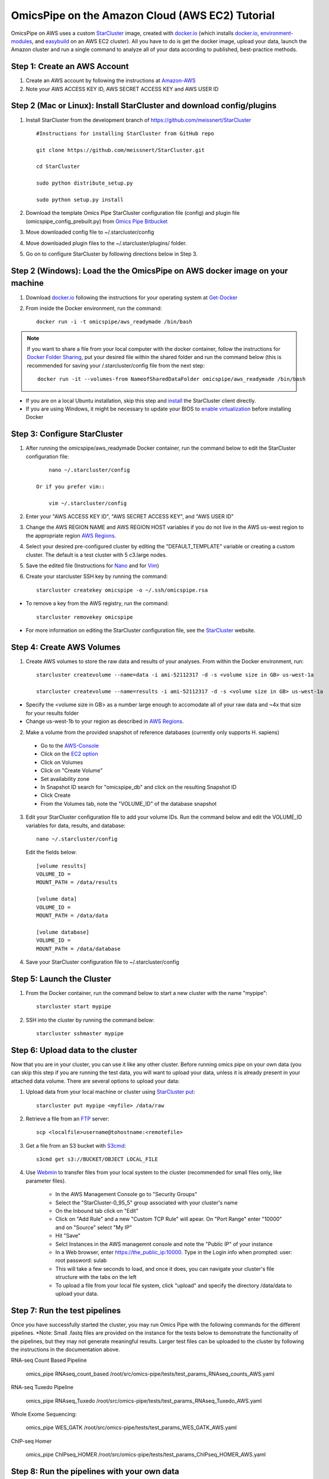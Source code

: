 .. index:: omics_pipe; AWS_installation

=================================================
OmicsPipe on the Amazon Cloud (AWS EC2) Tutorial
=================================================

OmicsPipe on AWS uses a custom `StarCluster`_ image, created with `docker.io`_ (which installs `docker.io`_, `environment-modules`_, and `easybuild`_ on an AWS EC2 cluster).
All you have to do is get the docker image, upload your data, launch the Amazon cluster and run a single command to analyze all of your data according to published, best-practice methods.

.. _docker.io: https://www.docker.io/
.. _environment-modules: http://modules.sourceforge.net/)
.. _easybuild: https://github.com/hpcugent/easybuild)

Step 1: Create an AWS Account
======================

1. Create an AWS account by following the instructions at `Amazon-AWS`_

2. Note your AWS ACCESS KEY ID, AWS SECRET ACCESS KEY and AWS USER ID

Step 2 (Mac or Linux): Install StarCluster and download config/plugins
=======================================================================
1. Install StarCluster from the development branch of https://github.com/meissnert/StarCluster ::

        #Instructions for installing StarCluster from GitHub repo 
        
        git clone https://github.com/meissnert/StarCluster.git
        
        cd StarCluster 
        
        sudo python distribute_setup.py 
        
        sudo python setup.py install


2. Download the template Omics Pipe StarCluster configuration file (config) and  plugin file (omicspipe_config_prebuilt.py) from `Omics Pipe Bitbucket`_

3. Move downloaded config file to ~/.starcluster/config

4. Move downloaded plugin files to the ~/.starcluster/plugins/ folder.

5. Go on to configure StarCluster by following directions below in Step 3. 

.. _StarCluster instructions: http://star.mit.edu/cluster/docs/latest/quickstart.html

.. _Omics Pipe Bitbucket: https://bitbucket.org/sulab/omics_pipe/downloads

Step 2 (Windows): Load the the OmicsPipe on AWS docker image on your machine
=========================================
   
1. Download `docker.io`_ following the instructions for your operating system at `Get-Docker`_  

.. rst-class:: floater 
    
2. From inside the Docker environment, run the command::
	
	docker run -i -t omicspipe/aws_readymade /bin/bash

.. _Get-Docker: http://docs.docker.io/introduction/get-docker/

.. note::
   If you want to share a file from your local computer with the docker container, follow the instructions for `Docker Folder Sharing`_, put your desired file within the shared folder and run the command below (this is recommended for saving your /.starcluster/config file from the next step::
      
        docker run -it --volumes-from NameofSharedDataFolder omicspipe/aws_readymade /bin/bash
        
- If you are on a local Ubuntu installation, skip this step and `install`_ the StarCluster client directly.
- If you are using Windows, it might be necessary to update your BIOS to `enable virtualization`_ before installing Docker
        
.. _install: http://web.mit.edu/Star/cluster/docs/latest/installation.html
.. _enable virtualization: http://docker.readthedocs.org/en/v0.7.3/installation/windows/#troubleshooting
.. _Docker Folder Sharing: https://github.com/boot2docker/boot2docker#folder-sharing

Step 3: Configure StarCluster
=============================
1. After running the omicspipe/aws_readymade Docker container, run the command below to edit the StarCluster configuration file::

	nano ~/.starcluster/config 
	
    Or if you prefer vim::
    
        vim ~/.starcluster/config
    
2. Enter your "AWS ACCESS KEY ID", "AWS SECRET ACCESS KEY", and "AWS USER ID"

3. Change the AWS REGION NAME and AWS REGION HOST variables if you do not live in the AWS us-west region to the appropriate region `AWS Regions`_.

4. Select your desired pre-configured cluster by editing the "DEFAULT_TEMPLATE" variable or creating a custom cluster. The default is a test cluster with 5 c3.large nodes.  

5. Save the edited file (Instructions for `Nano`_ and for `Vim`_)

6. Create your starcluster SSH key by running the command::
	
	starcluster createkey omicspipe -o ~/.ssh/omicspipe.rsa


- To remove a key from the AWS registry, run the command::

    starcluster removekey omicspipe
    
- For more information on editing the StarCluster configuration file, see the `StarCluster`_ website.  

.. _AWS Regions: http://docs.aws.amazon.com/AWSEC2/latest/UserGuide/using-regions-availability-zones.html
.. _Nano: http://mintaka.sdsu.edu/reu/nano.html
.. _Vim: http://www.fprintf.net/vimCheatSheet.html
.. _StarCluster: http://star.mit.edu/cluster/

Step 4: Create AWS Volumes
===========================
1. Create AWS volumes to store the raw data and results of your analyses. From within the Docker environment, run::

	starcluster createvolume --name=data -i ami-52112317 -d -s <volume size in GB> us-west-1a
		
	starcluster createvolume --name=results -i ami-52112317 -d -s <volume size in GB> us-west-1a

* Specify the <volume size in GB> as a number large enough to accomodate all of your raw data and ~4x that size for your results folder
* Change us-west-1b to your region as described in `AWS Regions`_.

2. Make a volume from the provided snapshot of reference databases (currently only supports H. sapiens)
 * Go to the `AWS-Console`_
 * Click on the `EC2 option`_
 * Click on Volumes
 * Click on "Create Volume"
 * Set availability zone
 * In Snapshot ID search for "omicspipe_db" and click on the resulting Snapshot ID
 * Click Create
 * From the Volumes tab, note the "VOLUME_ID" of the database snapshot
 
3. Edit your StarCluster configuration file to add your volume IDs. Run the command below and edit the VOLUME_ID variables for data, results, and database::

	nano ~/.starcluster/config 
    
   Edit the fields below::
    
       [volume results]
       VOLUME_ID = 
       MOUNT_PATH = /data/results

       [volume data]
       VOLUME_ID = 
       MOUNT_PATH = /data/data
    
       [volume database]
       VOLUME_ID = 
       MOUNT_PATH = /data/database

4. Save your StarCluster configuration file to ~/.starcluster/config

.. _Amazon-AWS: http://aws.amazon.com/getting-started/?sc_ichannel=ha&sc_icountry=en&sc_icampaigntype=general_info&sc_icampaign=ha_en_GettingStarted&sc_ipage=homepage&sc_iplace=ha_en_ed&sc_icategory=none&sc_iproduct=none&sc_isegment=none&sc_icontent=default&sc_idetail=none/
.. _AWS-Console: https://console.aws.amazon.com
.. _EC2 option: https://console.aws.amazon.com/ec2

Step 5: Launch the Cluster
============================
1. From the Docker container, run the command below to start a new cluster with the name "mypipe"::

	starcluster start mypipe
    
2. SSH into the cluster by running the command below::

    starcluster sshmaster mypipe


Step 6: Upload data to the cluster
===================================
Now that you are in your cluster, you can use it like any other cluster. Before running omics pipe on your own data (you can skip this step if you are running the test
data, you will want to upload your data, unless it is already present in your attached data volume. There are several options to upload your data:

1. Upload data from your local machine or cluster using `StarCluster put`_::

	starcluster put mypipe <myfile> /data/raw

2. Retrieve a file from an `FTP`_ server::

    scp <localfile>username@tohostname:<remotefile>

3. Get a file from an S3 bucket with `S3cmd`_:: 

    s3cmd get s3://BUCKET/OBJECT LOCAL_FILE
   
4. Use `Webmin`_ to transfer files from your local system to the cluster (recommended for small files only, like parameter files). 

    * In the AWS Management Console go to "Security Groups"
    * Select the "StarCluster-0_95_5" group associated with your cluster's name
    * On the Inbound tab click on "Edit"
    * Click on "Add Rule" and a new "Custom TCP Rule" will apear. On "Port Range" enter "10000" and on "Source" select "My IP"
    * Hit "Save"
    * Selct Instances in the AWS managemnt console and note the "Public IP" of your instance
    * In a Web browser, enter https://the_public_ip:10000. Type in the Login info when prompted: user: root password: sulab
    * This will take a few seconds to load, and once it does, you can navigate your cluster's file structure with the tabs on the left
    * To upload a file from your local file system, click "upload" and specify the directory /data/data to upload your data. 


.. _StarCluster put: http://star.mit.edu/cluster/docs/0.93.3/manual/putget.html
.. _Webmin: http://www.webmin.com/

Step 7: Run the test pipelines
===================================
Once you have successfully started the cluster, you may run Omics Pipe with the following commands for the different pipelines. 
*Note: Small .fastq files are provided on the instance for the tests below to demonstrate the functionality of the pipelines, but they may not generate meaningful results. Larger test files can be uploaded to the cluster by following the instructions in the documentation above. 

RNA-seq Count Based Pipeline

   omics_pipe RNAseq_count_based /root/src/omics-pipe/tests/test_params_RNAseq_counts_AWS.yaml

RNA-seq Tuxedo Pipeline

   omics_pipe RNAseq_Tuxedo /root/src/omics-pipe/tests/test_params_RNAseq_Tuxedo_AWS.yaml

Whole Exome Sequencing:

   omics_pipe WES_GATK /root/src/omics-pipe/tests/test_params_WES_GATK_AWS.yaml

ChIP-seq Homer

   omics_pipe ChIPseq_HOMER /root/src/omics-pipe/tests/test_params_ChIPseq_HOMER_AWS.yaml
   
   
Step 8: Run the pipelines with your own data
================================================

:doc:`Tutorial <tutorial>`

Installing extra software
==========================================================
Both the `GATK`_ and `MuTect`_ software are used by OmicsPipe, but they require licenses from The Broad Institute and cannot be distributed with the OmicsPipe software.
GATK and MuTect are free to download after accepting the license agreement.

.. _GATK: https://www.broadinstitute.org/gatk/
.. _MuTect: http://www.broadinstitute.org/cancer/cga/mutect

To install GATK:

1. `Download GATK`_
2. Upload the GenomeAnalysisTK.jar file to the /root/.local/easybuild/software/gatk/3.2-2 using either `Webmin`_ or `StarCluster put`_
3. Make the jar file executable by running the command::

    chmod +x /root/.local/easybuild/software/gatk/3.2-2/GenomeAnalysisTK.jar


To install MuTect:

1. `Download MuTect`_
2. Upload the muTect-1.1.4.jar file to the /root/.local/easybuild/software/mutect/1.1.4 using either `Webmin`_ or `StarCluster put`_
3. Make the jar file executable by running the command:: 

    chmod +x /root/.local/easybuild/software/mutect/1.1.4/muTect-1.1.4.jar


.. _Download GATK: https://www.broadinstitute.org/gatk/download
.. _Download MuTect: http://www.broadinstitute.org/cancer/cga/mutect_download
.. _Webmin: http://www.webmin.com/
.. _StarCluster put: http://star.mit.edu/cluster/docs/0.93.3/manual/putget.html

Adding software that OmicsPipe was not built with might require a little more configuration, but OmicsPipe is designed as a foundation to which new software can be added.
New software can obviously be added in any manner that the user prefers, but to follow the structure that was used to build OmicsPipe, please refer to the "custombuild" scripts.

.. important:: 
   * If you configure software that you think extends the functionality of OmicsPipe, please create a pull request on our `Bitbucket`_ page.

.. _Bitbucket: https://bitbucket.org/sulab/omics_pipe/pull-requests


To build your own docker image
==========================================================
1. Download docker.io following the instructions at `Get-Docker`_ 

2. Run the command::
	
	docker build -t <Repository Name> https://bitbucket.org/sulab/omics_pipe/downloads/Dockerfile_AWS_prebuiltAMI_public

This will store the dockercluster image in the Repository Name of your choice.

.. _Get-Docker: http://docs.docker.io/introduction/get-docker/

There is also an `AWS_custombuild Dockerfile`_, which can be used to build an Amazon Machine Image from scratch

.. _AWS_custombuild Dockerfile: https://bitbucket.org/sulab/omics_pipe/downloads/Dockerfile_AWS_custombuild

Add storage > 1TB to the cluster using LVM (for advanced users)
==========================================================
1. Within StarCluster create x new volumes by running::

      nvolumes=2 #number of volumes
      vsize=1000 #in gb
      instance=`curl -s http://169.254.169.254/latest/meta-data/instance-id`
      akey=<AWS KEY>
      skey=<AWS SECRET KEY>
      region=us-west-1
      zone=us-west-1a

      for x in $(seq 1 $nvolumes)
      do
        ec2-create-volume \
	    --aws-access-key $akey \
	    --aws-secret-key $skey \
	    --size $vsize \
	    --region $region \
	    --availability-zone $zone
      done > /tmp/vols.txt 

2. Attach the volumes to the head node::
   
      i=0
      for vol in $(awk '{print $2}' /tmp/vols.txt)
      do
	    i=$(( i + 1 ))
	    ec2-attach-volume $vol \
	    -O $akey \
	    -W $skey \
	    -i $instance \
	    --region $region \
	    -d /dev/sdh${i}
      done > /tmp/attach.txt

3. Mark the EBS volumes as physical volumes::

      for i in $(find /dev/xvdh*)
      do
	   pvcreate $i
      done
      
4. Create a volume group::

      vgcreate vg /dev/xvdh*
   
5. Create a logical volume::

      lvcreate -l100%VG -n lv vg
      
6. Create the file system::

      mkfs -t xfs /dev/vg/lv
      
8. Mount the file system::

      mount /dev/vg/lv /data/data_large
      
9. Create mount point and mount the device::

      mkdir /data/data_large
      mount /dev/md0 /data/data_large
   
10. Add new mountpoint to /etc/exports::

      for x in $(qconf -sh | tail -n +2)
      do
	    echo '/data/data_large' ${x}'(async,no_root_squash,no_subtree_check,rw)' >> /etc/exports
      done
      
11. Reload /etc/exports::

      exportfs -a
   
12. Mount the new folder on all nodes::

      for x in $(qconf -sh | tail -n +2)
      do
	    ssh $x 'mkdir /data/data_large'
	    ssh $x 'mount -t nfs master:/data/data_large /data/data_large'
      done
      
      
**How to increase volume size?**

1. Create and attach EBS volumes as described in steps 1. & 2. and then create the additional physical volumes::

      for i in $(cat /tmp/attach.txt  | cut -f 4 | sed 's/[^0-9]*//g')
      do
	     pvcreate /dev/xvdh${i}
      done
      
2. Add new volumes to the volume group::

      for i in $(cat /tmp/attach.txt  | cut -f 4 | sed 's/[^0-9]*//g')
      do
	     vgextend vg /dev/xvdh${i}
      done
      
      lvextend -l100%VG /dev/mapper/vg-lv     
      
3.  Grow the file system to the new size::

      xfs_growfs /data/data_large
         

Add storage > 1TB to the cluster using RAID 0 (for advanced users)
==========================================================
1. Within StarCluster create x new volumes by running::

      nvolumes=2 #number of volumes
      vsize=1000 #in gb
      instance=`curl -s http://169.254.169.254/latest/meta-data/instance-id`
      akey=<AWS KEY>
      skey=<AWS SECRET KEY>
      region=us-west-1
      zone=us-west-1a

      for x in $(seq 1 $nvolumes)
      do
        ec2-create-volume \
	    --aws-access-key $akey \
	    --aws-secret-key $skey \
	    --size $vsize \
	    --region $region \
	    --availability-zone $zone
      done > /tmp/vols.txt 

2. Attach the volumes to the head node::
   
      i=0
      for vol in $(awk '{print $2}' /tmp/vols.txt)
      do
	    i=$(( i + 1 ))
	    ec2-attach-volume $vol \
	    -O $akey \
	    -W $skey \
	    -i $instance \
	    --region $region \
	    -d /dev/sdh${i}
      done
   
3. Create a raid 0 volume::
   
      mdadm --create -l 0 -n $nvolumes /dev/md0 /dev/xvdh*
   
4. Create a file system::

      mkfs -t ext4 /dev/md0
   
5. Create mount point and mount the device::

      mkdir /data/data_large
      mount /dev/md0 /data/data_large
   
6. Add new mountpoint to /etc/exports::

      for x in $(qconf -sh | tail -n +2)
      do
	    echo '/data/data_large' ${x}'(async,no_root_squash,no_subtree_check,rw)' >> /etc/exports
      done
      
7. Reload /etc/exports::

      exportfs -a
   
8. Mount the new folder on all nodes::

      for x in $(qconf -sh | tail -n +2)
      do
	    ssh $x 'mkdir /data/data_large'
	    ssh $x 'mount -t nfs master:/data/data_large /data/data_large'
      done

  
Backing up your data to S3
==========================================================
1. Run::
      
      s3cmd --configure

and follow the instructions

2. Create a S3 bucket::

      s3cmd mb s3://backup
      
3. Copy data to the bucket::

      s3cmd put -r /data/results s3://backup
   
More info on s3cmd here: https://github.com/s3tools/s3cmd


.. _FTP: https://www.centos.org/docs/5/html/5.2/Deployment_Guide/s2-openssh-using-scp.html
.. _S3cmd: http://s3tools.org/usage
